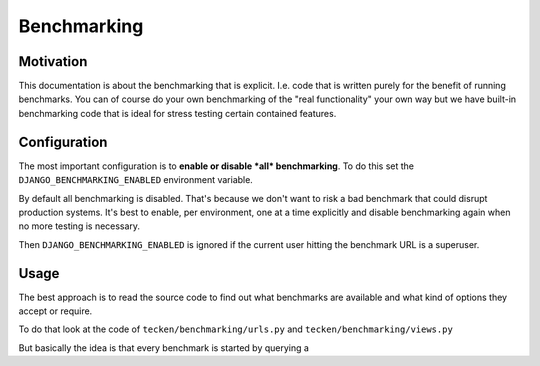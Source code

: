 ============
Benchmarking
============

Motivation
==========

This documentation is about the benchmarking that is explicit. I.e. code that
is written purely for the benefit of running benchmarks. You can of course
do your own benchmarking of the "real functionality" your own way but we
have built-in benchmarking code that is ideal for stress testing certain
contained features.

Configuration
=============

The most important configuration is to **enable or disable *all* benchmarking**.
To do this set the ``DJANGO_BENCHMARKING_ENABLED`` environment variable.

By default all benchmarking is disabled. That's because we don't want to risk
a bad benchmark that could disrupt production systems. It's best to enable,
per environment, one at a time explicitly and disable benchmarking again
when no more testing is necessary.

Then ``DJANGO_BENCHMARKING_ENABLED`` is ignored if the current user hitting
the benchmark URL is a superuser.

Usage
=====

The best approach is to read the source code to find out what benchmarks
are available and what kind of options they accept or require.

To do that look at the code of ``tecken/benchmarking/urls.py`` and
``tecken/benchmarking/views.py``

But basically the idea is that every benchmark is started by querying a
